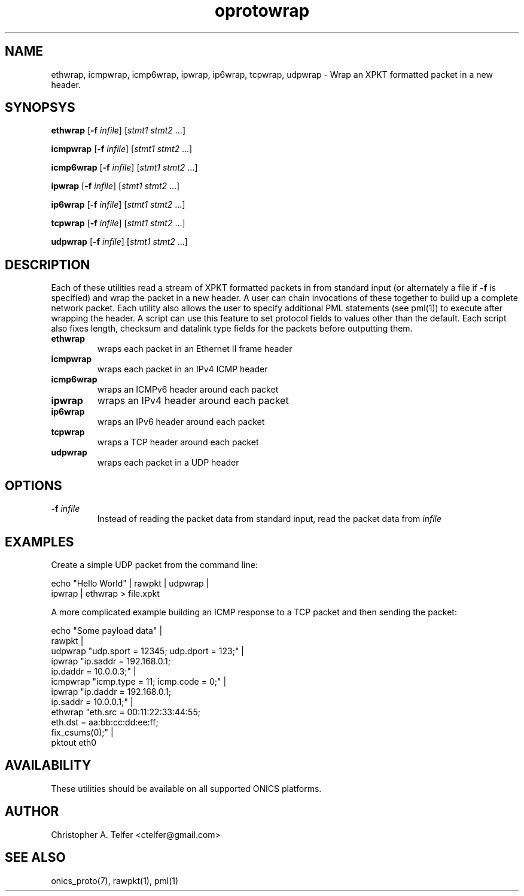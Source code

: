 .TH "oprotowrap" 1 "January 2016" "ONICS 1.0"
.SH NAME
ethwrap, icmpwrap, icmp6wrap, ipwrap, ip6wrap, tcpwrap, udpwrap
- Wrap an XPKT formatted packet in a new header.
.P
.SH SYNOPSYS
\fBethwrap\fP [\fB-f\fP \fIinfile\fP] [\fIstmt1\fP \fIstmt2\fP ...]
.P
\fBicmpwrap\fP [\fB-f\fP \fIinfile\fP] [\fIstmt1\fP \fIstmt2\fP ...]
.P
\fBicmp6wrap\fP [\fB-f\fP \fIinfile\fP] [\fIstmt1\fP \fIstmt2\fP ...]
.P
\fBipwrap\fP [\fB-f\fP \fIinfile\fP] [\fIstmt1\fP \fIstmt2\fP ...]
.P
\fBip6wrap\fP [\fB-f\fP \fIinfile\fP] [\fIstmt1\fP \fIstmt2\fP ...]
.P
\fBtcpwrap\fP [\fB-f\fP \fIinfile\fP] [\fIstmt1\fP \fIstmt2\fP ...]
.P
\fBudpwrap\fP [\fB-f\fP \fIinfile\fP] [\fIstmt1\fP \fIstmt2\fP ...]
.P
.P
.SH DESCRIPTION
Each of these utilities read a stream of XPKT formatted packets  in from
standard input (or alternately a file if \fB-f\fP is specified) and wrap
the packet in a new header.  A user can chain invocations of these
together to build up a complete network packet.  Each utility also
allows the user to specify additional PML statements (see pml(1)) to 
execute after wrapping the header.  A script can use this feature to set
protocol fields to values other than the default.  Each script also
fixes length, checksum and datalink type fields for the packets before
outputting them.
.P
.IP \fBethwrap\fP
wraps each packet in an Ethernet II frame header
.IP \fBicmpwrap\fP
wraps each packet in an IPv4 ICMP header
.IP \fBicmp6wrap\fP
wraps an ICMPv6 header around each packet
.IP \fBipwrap\fP
wraps an IPv4 header around each packet
.IP \fBip6wrap\fP
wraps an IPv6 header around each packet
.IP \fBtcpwrap\fP
wraps a TCP header around each packet
.IP \fBudpwrap\fP
wraps each packet in a UDP header
.P
.SH OPTIONS
.P
.IP "\fB-f\fP \fIinfile\fP"
Instead of reading the packet data from standard input, read the 
packet data from \fIinfile\fP
.P
.SH EXAMPLES
.P
Create a simple UDP packet from the command line:
.nf

        echo "Hello World" | rawpkt | udpwrap | 
                             ipwrap | ethwrap > file.xpkt

.fi
.P
A more complicated example building an ICMP response to a TCP packet
and then sending the packet:
.nf

        echo "Some payload data" | 
                rawpkt                                          |
                udpwrap  "udp.sport = 12345; udp.dport = 123;"  | 
                ipwrap   "ip.saddr = 192.168.0.1; 
                          ip.daddr = 10.0.0.3;"                 | 
                icmpwrap "icmp.type = 11; icmp.code = 0;"       | 
                ipwrap   "ip.daddr = 192.168.0.1; 
                          ip.saddr = 10.0.0.1;"                 | 
                ethwrap  "eth.src = 00:11:22:33:44:55; 
                          eth.dst = aa:bb:cc:dd:ee:ff;
                          fix_csums(0);"                        |
                pktout eth0


.fi
.P
.SH AVAILABILITY
These utilities should be available on all supported ONICS platforms.
.P
.SH AUTHOR
Christopher A. Telfer <ctelfer@gmail.com>
.P
.SH "SEE ALSO"
onics_proto(7), rawpkt(1), pml(1)
